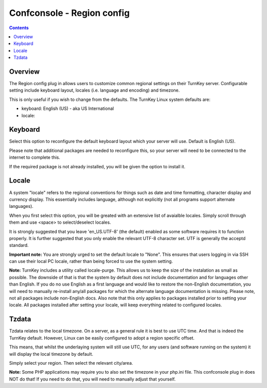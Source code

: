 Confconsole - Region config
===========================

.. contents::

Overview
--------

The Region config plug in allows users to customize common regional
settings on their TurnKey server. Configurable setting include
keyboard layout, locales (i.e. language and encoding) and timezone.

.. image:: ./images/06_confconsole_region_config.png

This is only useful if you wish to change from the defaults. The TurnKey
Linux system defaults are:

- keyboard: English (US) - aka US International
- locale: 

Keyboard
--------

Select this option to reconfigure the default keyboard layout which your
server will use. Default is English (US). 

Please note that additional packages are needed to reconfigure this, so
your server will need to be connected to the internet to complete this.

If the required package is not already installed, you will be given
the option to install it.

Locale
------

A system "locale" refers to the regional conventions for things such as
date and time formatting, character display and currency display. This
essentially includes language, although not explicitly (not all programs
support alternate languages).

When you first select this option, you will be greated with an extensive
list of avaialble locales. Simply scroll through them and use <space> to
select/deselect locales. 

It is strongly suggested that you leave 'en_US.UTF-8' (the default)
enabled as some software requires it to function properly. It is
further suggested that you only enable the relevant UTF-8 character
set. UTF is generally the acceptd standard.

**Important note:** You are strongly urged to set the default locale to
"None". This ensures that users logging in via SSH can use their local
PC locale, rather than being forced to use the system setting.

**Note:** TurnKey includes a utility called locale-purge. This allows us
to keep the size of the instalation as small as possible. The downside
of that is that the system by default does not include documentation and
for languages other than English. If you do no use English as a first
language and would like to restore the non-English documentation, you
will need to manually re-install any/all packages for which the
alternate language documentation is missing. Please note, not all
packages include non-English docs. Also note that this only applies to
packages installed prior to setting your locale. All packages installed
after setting your locale, will keep everything related to configured
locales.

Tzdata
------

Tzdata relates to the local timezone. On a server, as a general rule
it is best to use UTC time. And that is indeed the TurnKey default.
However, Linux can be easily configured to adopt a region specific
offset.

This means, that whilst the underlaying system will still use UTC,
for any users (and software running on the system) it will display
the local timezone by default.

Simply select your region. Then select the relevant city/area.

**Note:** Some PHP applications may require you to also set the
timezone in your php.ini file. This confconsole plug in does NOT do
that! If you need to do that, you will need to manually adjust that
yourself.
